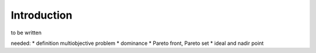 ============
Introduction
============

to be written


needed:
* definition multiobjective problem
* dominance
* Pareto front, Pareto set
* ideal and nadir point